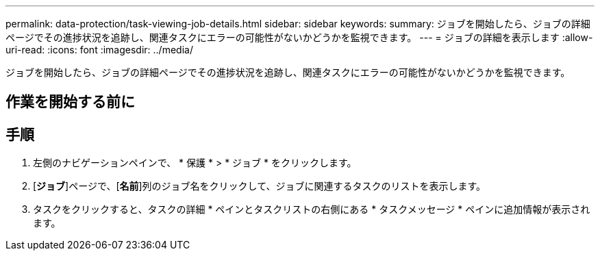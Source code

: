 ---
permalink: data-protection/task-viewing-job-details.html 
sidebar: sidebar 
keywords:  
summary: ジョブを開始したら、ジョブの詳細ページでその進捗状況を追跡し、関連タスクにエラーの可能性がないかどうかを監視できます。 
---
= ジョブの詳細を表示します
:allow-uri-read: 
:icons: font
:imagesdir: ../media/


[role="lead"]
ジョブを開始したら、ジョブの詳細ページでその進捗状況を追跡し、関連タスクにエラーの可能性がないかどうかを監視できます。



== 作業を開始する前に



== 手順

. 左側のナビゲーションペインで、 * 保護 * > * ジョブ * をクリックします。
. [*ジョブ*]ページで、[*名前*]列のジョブ名をクリックして、ジョブに関連するタスクのリストを表示します。
. タスクをクリックすると、タスクの詳細 * ペインとタスクリストの右側にある * タスクメッセージ * ペインに追加情報が表示されます。

